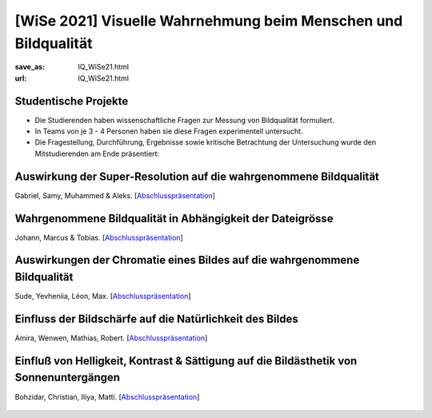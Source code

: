 [WiSe 2021] Visuelle Wahrnehmung beim Menschen und Bildqualität
***************************************************************

:save_as: IQ_WiSe21.html
:url: IQ_WiSe21.html

.. role:: highlight


.. _student_projects:

:highlight:`Studentische Projekte`
--------------------------------------------

- Die Studierenden haben wissenschaftliche Fragen zur Messung von Bildqualität formuliert.

- In Teams von je 3 - 4 Personen haben sie diese Fragen experimentell untersucht. 

- Die Fragestellung, Durchführung, Ergebnisse sowie kritische Betrachtung der Untersuchung wurde den Mitstudierenden am Ende präsentiert:  



.. _upscale:

Auswirkung der Super-Resolution auf die wahrgenommene Bildqualität
---------------------------------------------------------------------

Gabriel, Samy, Muhammed & Aleks. [`Abschlusspräsentation <files/past_courses/IQ20_superreso.pdf>`__]

.. figure:: img/IQ20_superreso.png
   :figwidth: 600
   :align: center
   :alt: Stimuli - Scale-up.



.. _filesize:

Wahrgenommene Bildqualität in Abhängigkeit der Dateigrösse
-------------------------------------------------------------

Johann, Marcus & Tobias. [`Abschlusspräsentation <files/past_courses/IQ20_filesize.pdf>`__]


.. figure:: img/IQ20_filesize.png
   :figwidth: 600
   :align: center
   :alt: Stimuli - CID IQ.


.. _chromatic:

Auswirkungen der Chromatie eines Bildes auf die wahrgenommene Bildqualität
----------------------------------------------------------------------------

Sude, Yevheniia, Léon, Max. [`Abschlusspräsentation <files/past_courses/IQ20_polychrom.pdf>`__]


.. figure:: img/IQ20_chroma.png
   :figwidth: 600
   :align: center
   :alt: Stimuli - Chromatie.

   
.. _sharp:

Einfluss der Bildschärfe auf die Natürlichkeit des Bildes
------------------------------------------------------------
Amira, Wenwen, Mathias, Robert. [`Abschlusspräsentation <files/past_courses/IQ20_unsharp.pdf>`__]


.. figure:: img/IQ20_sharp.png
   :figwidth: 600
   :align: center
   :alt: Stimuli - Schärfe.

   
.. _sunset:

Einfluß von Helligkeit, Kontrast & Sättigung auf die Bildästhetik von Sonnenuntergängen
---------------------------------------------------------------------------------------------------
Bohzidar, Christian, Iliya, Matti. [`Abschlusspräsentation <files/past_courses/IQ20_sunset.pdf>`__]


.. figure:: img/IQ20_sunsets.png
   :figwidth: 600
   :align: center
   :alt: Stimuli - Sonnenuntergang.
   
